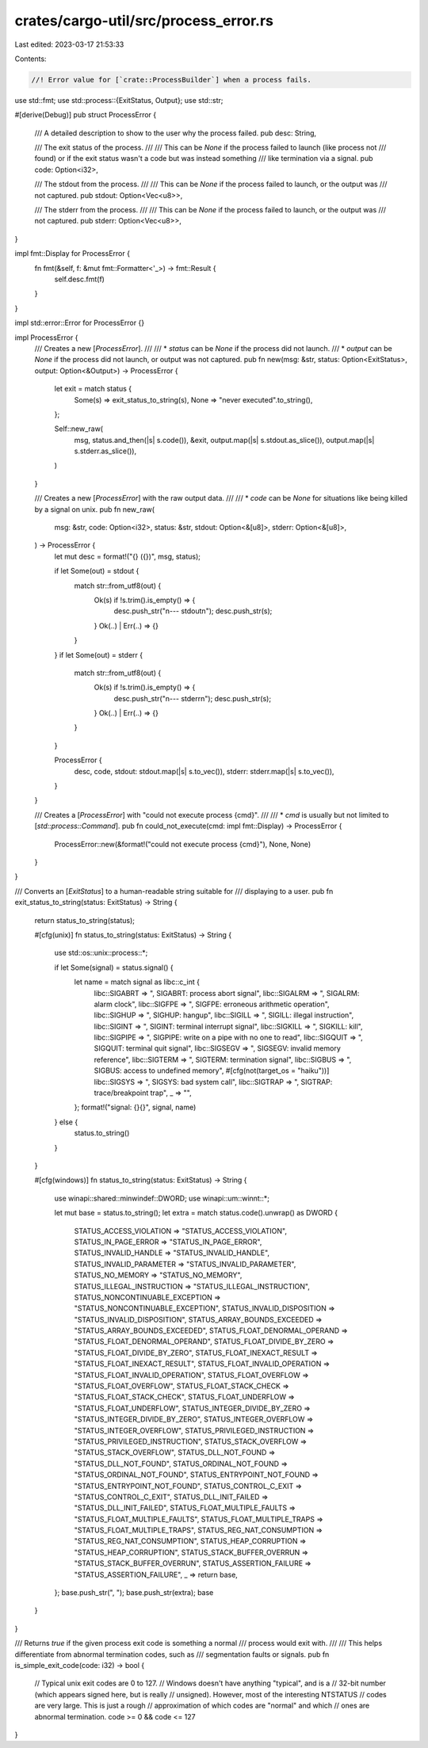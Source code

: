 crates/cargo-util/src/process_error.rs
======================================

Last edited: 2023-03-17 21:53:33

Contents:

.. code-block:: rs

    //! Error value for [`crate::ProcessBuilder`] when a process fails.

use std::fmt;
use std::process::{ExitStatus, Output};
use std::str;

#[derive(Debug)]
pub struct ProcessError {
    /// A detailed description to show to the user why the process failed.
    pub desc: String,

    /// The exit status of the process.
    ///
    /// This can be `None` if the process failed to launch (like process not
    /// found) or if the exit status wasn't a code but was instead something
    /// like termination via a signal.
    pub code: Option<i32>,

    /// The stdout from the process.
    ///
    /// This can be `None` if the process failed to launch, or the output was
    /// not captured.
    pub stdout: Option<Vec<u8>>,

    /// The stderr from the process.
    ///
    /// This can be `None` if the process failed to launch, or the output was
    /// not captured.
    pub stderr: Option<Vec<u8>>,
}

impl fmt::Display for ProcessError {
    fn fmt(&self, f: &mut fmt::Formatter<'_>) -> fmt::Result {
        self.desc.fmt(f)
    }
}

impl std::error::Error for ProcessError {}

impl ProcessError {
    /// Creates a new [`ProcessError`].
    ///
    /// * `status` can be `None` if the process did not launch.
    /// * `output` can be `None` if the process did not launch, or output was not captured.
    pub fn new(msg: &str, status: Option<ExitStatus>, output: Option<&Output>) -> ProcessError {
        let exit = match status {
            Some(s) => exit_status_to_string(s),
            None => "never executed".to_string(),
        };

        Self::new_raw(
            msg,
            status.and_then(|s| s.code()),
            &exit,
            output.map(|s| s.stdout.as_slice()),
            output.map(|s| s.stderr.as_slice()),
        )
    }

    /// Creates a new [`ProcessError`] with the raw output data.
    ///
    /// * `code` can be `None` for situations like being killed by a signal on unix.
    pub fn new_raw(
        msg: &str,
        code: Option<i32>,
        status: &str,
        stdout: Option<&[u8]>,
        stderr: Option<&[u8]>,
    ) -> ProcessError {
        let mut desc = format!("{} ({})", msg, status);

        if let Some(out) = stdout {
            match str::from_utf8(out) {
                Ok(s) if !s.trim().is_empty() => {
                    desc.push_str("\n--- stdout\n");
                    desc.push_str(s);
                }
                Ok(..) | Err(..) => {}
            }
        }
        if let Some(out) = stderr {
            match str::from_utf8(out) {
                Ok(s) if !s.trim().is_empty() => {
                    desc.push_str("\n--- stderr\n");
                    desc.push_str(s);
                }
                Ok(..) | Err(..) => {}
            }
        }

        ProcessError {
            desc,
            code,
            stdout: stdout.map(|s| s.to_vec()),
            stderr: stderr.map(|s| s.to_vec()),
        }
    }

    /// Creates a [`ProcessError`] with "could not execute process {cmd}".
    ///
    /// * `cmd` is usually but not limited to [`std::process::Command`].
    pub fn could_not_execute(cmd: impl fmt::Display) -> ProcessError {
        ProcessError::new(&format!("could not execute process {cmd}"), None, None)
    }
}

/// Converts an [`ExitStatus`]  to a human-readable string suitable for
/// displaying to a user.
pub fn exit_status_to_string(status: ExitStatus) -> String {
    return status_to_string(status);

    #[cfg(unix)]
    fn status_to_string(status: ExitStatus) -> String {
        use std::os::unix::process::*;

        if let Some(signal) = status.signal() {
            let name = match signal as libc::c_int {
                libc::SIGABRT => ", SIGABRT: process abort signal",
                libc::SIGALRM => ", SIGALRM: alarm clock",
                libc::SIGFPE => ", SIGFPE: erroneous arithmetic operation",
                libc::SIGHUP => ", SIGHUP: hangup",
                libc::SIGILL => ", SIGILL: illegal instruction",
                libc::SIGINT => ", SIGINT: terminal interrupt signal",
                libc::SIGKILL => ", SIGKILL: kill",
                libc::SIGPIPE => ", SIGPIPE: write on a pipe with no one to read",
                libc::SIGQUIT => ", SIGQUIT: terminal quit signal",
                libc::SIGSEGV => ", SIGSEGV: invalid memory reference",
                libc::SIGTERM => ", SIGTERM: termination signal",
                libc::SIGBUS => ", SIGBUS: access to undefined memory",
                #[cfg(not(target_os = "haiku"))]
                libc::SIGSYS => ", SIGSYS: bad system call",
                libc::SIGTRAP => ", SIGTRAP: trace/breakpoint trap",
                _ => "",
            };
            format!("signal: {}{}", signal, name)
        } else {
            status.to_string()
        }
    }

    #[cfg(windows)]
    fn status_to_string(status: ExitStatus) -> String {
        use winapi::shared::minwindef::DWORD;
        use winapi::um::winnt::*;

        let mut base = status.to_string();
        let extra = match status.code().unwrap() as DWORD {
            STATUS_ACCESS_VIOLATION => "STATUS_ACCESS_VIOLATION",
            STATUS_IN_PAGE_ERROR => "STATUS_IN_PAGE_ERROR",
            STATUS_INVALID_HANDLE => "STATUS_INVALID_HANDLE",
            STATUS_INVALID_PARAMETER => "STATUS_INVALID_PARAMETER",
            STATUS_NO_MEMORY => "STATUS_NO_MEMORY",
            STATUS_ILLEGAL_INSTRUCTION => "STATUS_ILLEGAL_INSTRUCTION",
            STATUS_NONCONTINUABLE_EXCEPTION => "STATUS_NONCONTINUABLE_EXCEPTION",
            STATUS_INVALID_DISPOSITION => "STATUS_INVALID_DISPOSITION",
            STATUS_ARRAY_BOUNDS_EXCEEDED => "STATUS_ARRAY_BOUNDS_EXCEEDED",
            STATUS_FLOAT_DENORMAL_OPERAND => "STATUS_FLOAT_DENORMAL_OPERAND",
            STATUS_FLOAT_DIVIDE_BY_ZERO => "STATUS_FLOAT_DIVIDE_BY_ZERO",
            STATUS_FLOAT_INEXACT_RESULT => "STATUS_FLOAT_INEXACT_RESULT",
            STATUS_FLOAT_INVALID_OPERATION => "STATUS_FLOAT_INVALID_OPERATION",
            STATUS_FLOAT_OVERFLOW => "STATUS_FLOAT_OVERFLOW",
            STATUS_FLOAT_STACK_CHECK => "STATUS_FLOAT_STACK_CHECK",
            STATUS_FLOAT_UNDERFLOW => "STATUS_FLOAT_UNDERFLOW",
            STATUS_INTEGER_DIVIDE_BY_ZERO => "STATUS_INTEGER_DIVIDE_BY_ZERO",
            STATUS_INTEGER_OVERFLOW => "STATUS_INTEGER_OVERFLOW",
            STATUS_PRIVILEGED_INSTRUCTION => "STATUS_PRIVILEGED_INSTRUCTION",
            STATUS_STACK_OVERFLOW => "STATUS_STACK_OVERFLOW",
            STATUS_DLL_NOT_FOUND => "STATUS_DLL_NOT_FOUND",
            STATUS_ORDINAL_NOT_FOUND => "STATUS_ORDINAL_NOT_FOUND",
            STATUS_ENTRYPOINT_NOT_FOUND => "STATUS_ENTRYPOINT_NOT_FOUND",
            STATUS_CONTROL_C_EXIT => "STATUS_CONTROL_C_EXIT",
            STATUS_DLL_INIT_FAILED => "STATUS_DLL_INIT_FAILED",
            STATUS_FLOAT_MULTIPLE_FAULTS => "STATUS_FLOAT_MULTIPLE_FAULTS",
            STATUS_FLOAT_MULTIPLE_TRAPS => "STATUS_FLOAT_MULTIPLE_TRAPS",
            STATUS_REG_NAT_CONSUMPTION => "STATUS_REG_NAT_CONSUMPTION",
            STATUS_HEAP_CORRUPTION => "STATUS_HEAP_CORRUPTION",
            STATUS_STACK_BUFFER_OVERRUN => "STATUS_STACK_BUFFER_OVERRUN",
            STATUS_ASSERTION_FAILURE => "STATUS_ASSERTION_FAILURE",
            _ => return base,
        };
        base.push_str(", ");
        base.push_str(extra);
        base
    }
}

/// Returns `true` if the given process exit code is something a normal
/// process would exit with.
///
/// This helps differentiate from abnormal termination codes, such as
/// segmentation faults or signals.
pub fn is_simple_exit_code(code: i32) -> bool {
    // Typical unix exit codes are 0 to 127.
    // Windows doesn't have anything "typical", and is a
    // 32-bit number (which appears signed here, but is really
    // unsigned). However, most of the interesting NTSTATUS
    // codes are very large. This is just a rough
    // approximation of which codes are "normal" and which
    // ones are abnormal termination.
    code >= 0 && code <= 127
}


